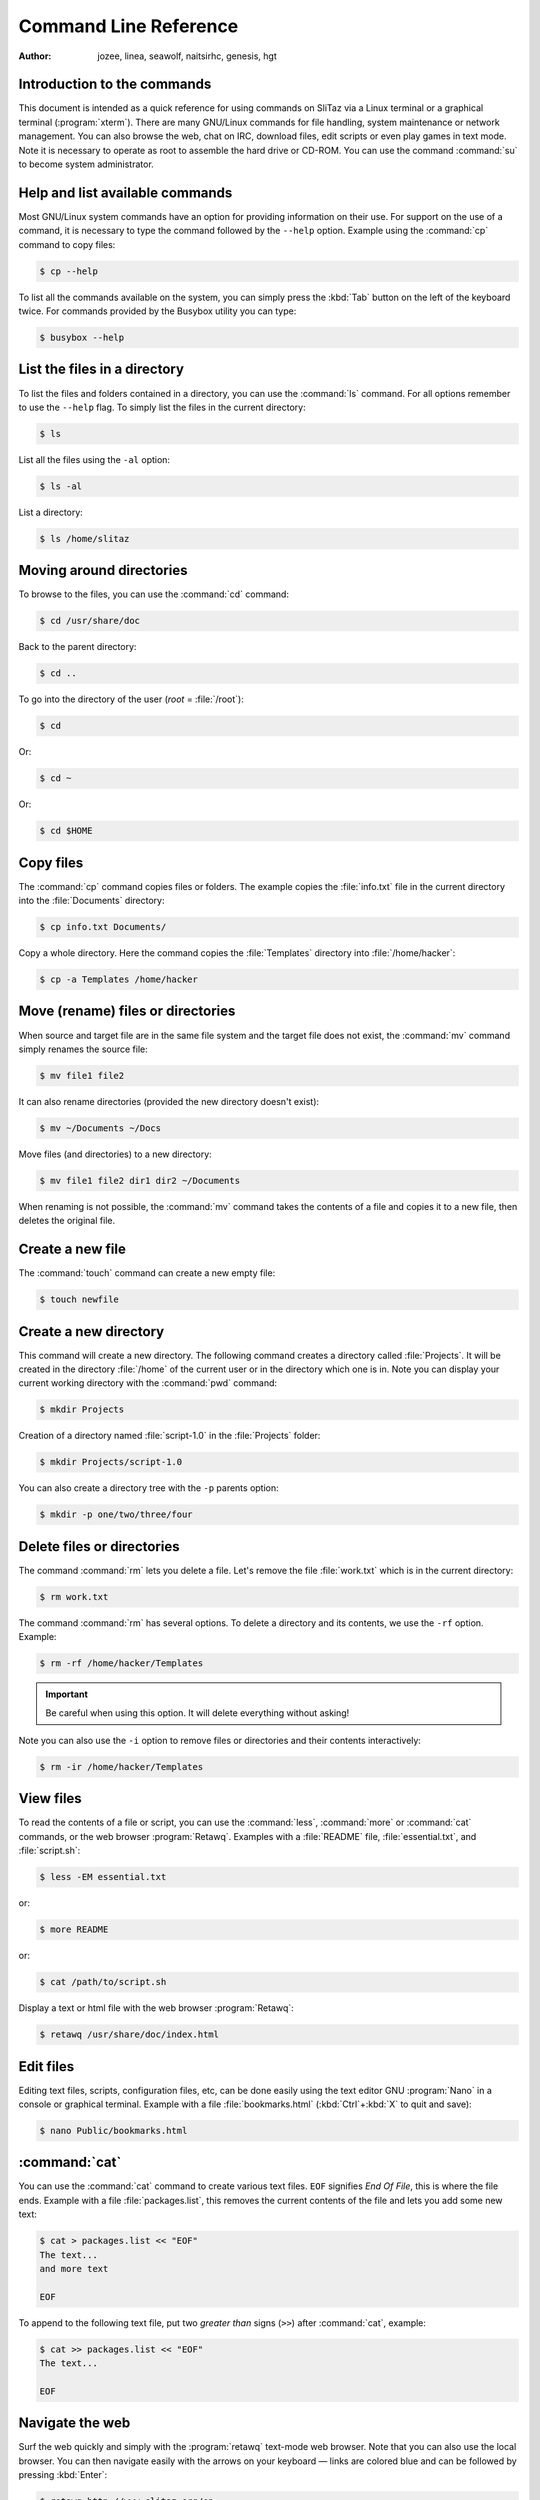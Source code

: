 .. http://doc.slitaz.org/en:handbook:commands
.. en/handbook/commands.txt · Last modified: 2016/10/01 07:30 by hgt

.. _handbook commands:

Command Line Reference
======================

:author: jozee, linea, seawolf, naitsirhc, genesis, hgt


Introduction to the commands
----------------------------

This document is intended as a quick reference for using commands on SliTaz via a Linux terminal or a graphical terminal (:program:`xterm`).
There are many GNU/Linux commands for file handling, system maintenance or network management.
You can also browse the web, chat on IRC, download files, edit scripts or even play games in text mode.
Note it is necessary to operate as root to assemble the hard drive or CD-ROM.
You can use the command :command:`su` to become system administrator.


Help and list available commands
--------------------------------

Most GNU/Linux system commands have an option for providing information on their use.
For support on the use of a command, it is necessary to type the command followed by the ``--help`` option.
Example using the :command:`cp` command to copy files:

.. code-block:: console

   $ cp --help

To list all the commands available on the system, you can simply press the :kbd:`Tab` button on the left of the keyboard twice.
For commands provided by the Busybox utility you can type:

.. code-block:: console

   $ busybox --help


List the files in a directory
-----------------------------

To list the files and folders contained in a directory, you can use the :command:`ls` command.
For all options remember to use the ``--help`` flag.
To simply list the files in the current directory:

.. code-block:: console

   $ ls

List all the files using the ``-al`` option:

.. code-block:: console

   $ ls -al

List a directory:

.. code-block:: console

   $ ls /home/slitaz


Moving around directories
-------------------------

To browse to the files, you can use the :command:`cd` command:

.. code-block:: console

   $ cd /usr/share/doc

Back to the parent directory:

.. code-block:: console

   $ cd ..

To go into the directory of the user (*root* = :file:`/root`):

.. code-block:: console

   $ cd

Or:

.. code-block:: console

   $ cd ~

Or:

.. code-block:: console

   $ cd $HOME


Copy files
----------

The :command:`cp` command copies files or folders.
The example copies the :file:`info.txt` file in the current directory into the :file:`Documents` directory:

.. code-block:: console

   $ cp info.txt Documents/

Copy a whole directory.
Here the command copies the :file:`Templates` directory into :file:`/home/hacker`:

.. code-block:: console

   $ cp -a Templates /home/hacker


Move (rename) files or directories
----------------------------------

When source and target file are in the same file system and the target file does not exist, the :command:`mv` command simply renames the source file:

.. code-block:: console

   $ mv file1 file2

It can also rename directories (provided the new directory doesn't exist):

.. code-block:: console

   $ mv ~/Documents ~/Docs

Move files (and directories) to a new directory:

.. code-block:: console

   $ mv file1 file2 dir1 dir2 ~/Documents

When renaming is not possible, the :command:`mv` command takes the contents of a file and copies it to a new file, then deletes the original file.


Create a new file
-----------------

The :command:`touch` command can create a new empty file:

.. code-block:: console

   $ touch newfile


Create a new directory
----------------------

This command will create a new directory.
The following command creates a directory called :file:`Projects`.
It will be created in the directory :file:`/home` of the current user or in the directory which one is in.
Note you can display your current working directory with the :command:`pwd` command:

.. code-block:: console

   $ mkdir Projects

Creation of a directory named :file:`script-1.0` in the :file:`Projects` folder:

.. code-block:: console

   $ mkdir Projects/script-1.0

You can also create a directory tree with the ``-p`` parents option:

.. code-block:: console

   $ mkdir -p one/two/three/four


Delete files or directories
---------------------------

The command :command:`rm` lets you delete a file.
Let's remove the file :file:`work.txt` which is in the current directory:

.. code-block:: console

   $ rm work.txt

The command :command:`rm` has several options.
To delete a directory and its contents, we use the ``-rf`` option.
Example:

.. code-block:: console

   $ rm -rf /home/hacker/Templates

.. important::
   Be careful when using this option.
   It will delete everything without asking!

Note you can also use the ``-i`` option to remove files or directories and their contents interactively:

.. code-block:: console

   $ rm -ir /home/hacker/Templates


View files
----------

To read the contents of a file or script, you can use the :command:`less`, :command:`more` or :command:`cat` commands, or the web browser :program:`Retawq`.
Examples with a :file:`README` file, :file:`essential.txt`, and :file:`script.sh`:

.. code-block:: console

   $ less -EM essential.txt

or:

.. code-block:: console

   $ more README

or:

.. code-block:: console

   $ cat /path/to/script.sh

Display a text or html file with the web browser :program:`Retawq`:

.. code-block:: console

   $ retawq /usr/share/doc/index.html


Edit files
----------

Editing text files, scripts, configuration files, etc, can be done easily using the text editor GNU :program:`Nano` in a console or graphical terminal.
Example with a file :file:`bookmarks.html` (:kbd:`Ctrl`\ +\ :kbd:`X` to quit and save):

.. code-block:: console

   $ nano Public/bookmarks.html


:command:`cat`
--------------

You can use the :command:`cat` command to create various text files.
``EOF`` signifies *End Of File*, this is where the file ends.
Example with a file :file:`packages.list`, this removes the current contents of the file and lets you add some new text:

.. code-block:: console

   $ cat > packages.list << "EOF"
   The text...
   and more text
   
   EOF

To append to the following text file, put two *greater than* signs (``>>``) after :command:`cat`, example:

.. code-block:: console

   $ cat >> packages.list << "EOF"
   The text...
   
   EOF


Navigate the web
----------------

Surf the web quickly and simply with the :program:`retawq` text-mode web browser.
Note that you can also use the local browser.
You can then navigate easily with the arrows on your keyboard — links are colored blue and can be followed by pressing :kbd:`Enter`:

.. code-block:: console

   $ retawq http://www.slitaz.org/en

or:

.. code-block:: console

   $ retawq http://localhost/


Talk on IRC
-----------

To discuss and transfer files via the many IRC servers available, SliTaz provides :program:`LostIRC`.
The IRC client is simple, fast and lightweight, providing a pleasant, easy to handle GTK configuration menu.
One of the main IRC channels for slitaz is ``irc.freenode.net#slitaz``


Download files
--------------

To download various file formats on the internet, you have the :command:`wget` command.
To grab a simple html page, the contents of a folder or an entire website:

.. code-block:: console

   $ wget http://www.slitaz.org/en/doc/


List the available partitions
-----------------------------

To list the partitions on an internal or external hard drive, you can use :command:`cat` to display the contents of :file:`/proc/partitions` or use the :command:`fdisk` utility with the ``-l`` option meaning *list*.
You can then mount the individual partition(s) that you want to use:

.. code-block:: console

   $ cat /proc/partitions

or:

.. code-block:: console

   # fdisk -l


Mount a partition, CD or USB drive
----------------------------------

To mount a local partition in the SliTaz filesystem, we recommend you use the :file:`/mnt` directory.
Example creating the necessary directory and mounting the :file:`hda6` partition of the first local hard drive on :file:`/mnt/hda6`:

.. code-block:: console

   # mkdir -p /mnt/hda6
   # mount -t ext3 /dev/hda6 /mnt/hda6

SliTaz functions in RAM, you can mount the same CD-ROM or remove it to mount another (:file:`/dev/cdrom` is a link to the first CD-ROM drive).
Note that a CD-ROM is a removable medium and should be mounted on :file:`/media`:

.. code-block:: console

   # mount -t iso9660 /dev/cdrom /media/cdrom

To mount a USB or flash drive you must specify the proper filesystem.
Normally a USB key is formatted in FAT32 which can be read from GNU/Linux and Windows operating systems.
On a GNU/Linux system is it generally recognized as the :file:`sda1` device — we now prepare a link :file:`sda1` on flash to facilitate the task.
Note it is also a removable medium and should be mounted on :file:`/media`:

.. code-block:: console

   # mount -t vfat /dev/flash /media/flash


Turn off the system or restart
------------------------------

To stop or restart SliTaz, you can use the :command:`halt` or :command:`reboot` commands or the :kbd:`Ctrl`\ +\ :kbd:`Alt`\ +\ :kbd:`Delete` key combination which enables a system reboot.
In case of any problems you can use the ``-f`` option signifing forced:

.. code-block:: console

   # halt

To restart:

.. code-block:: console

   # reboot

Or:

.. code-block:: console

   # reboot -f
